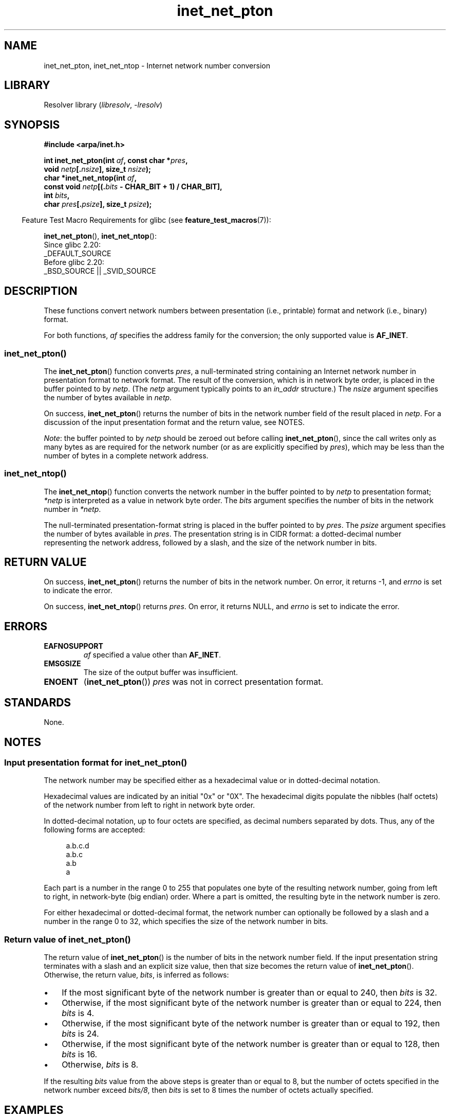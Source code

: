 .\" Copyright (C) 2014 Michael Kerrisk <mtk.manpages@gmail.com>
.\"
.\" SPDX-License-Identifier: Linux-man-pages-copyleft
.\"
.TH inet_net_pton 3 (date) "Linux man-pages (unreleased)"
.SH NAME
inet_net_pton, inet_net_ntop \- Internet network number conversion
.SH LIBRARY
Resolver library
.RI ( libresolv ,\~ \-lresolv )
.SH SYNOPSIS
.nf
.B #include <arpa/inet.h>
.P
.BI "int inet_net_pton(int " af ", const char *" pres ,
.BI "                  void " netp [. nsize "], size_t " nsize );
.BI "char *inet_net_ntop(int " af ,
.BI "                  const void " netp [(. bits " - CHAR_BIT + 1) / CHAR_BIT],"
.BI "                  int " bits ,
.BI "                  char " pres [. psize "], size_t " psize );
.fi
.P
.RS -4
Feature Test Macro Requirements for glibc (see
.BR feature_test_macros (7)):
.RE
.P
.BR inet_net_pton (),
.BR inet_net_ntop ():
.nf
    Since glibc 2.20:
        _DEFAULT_SOURCE
    Before glibc 2.20:
        _BSD_SOURCE || _SVID_SOURCE
.fi
.SH DESCRIPTION
These functions convert network numbers between
presentation (i.e., printable) format and network (i.e., binary) format.
.P
For both functions,
.I af
specifies the address family for the conversion;
the only supported value is
.BR AF_INET .
.SS inet_net_pton()
The
.BR inet_net_pton ()
function converts
.IR pres ,
a null-terminated string containing an Internet network number in
presentation format to network format.
The result of the conversion, which is in network byte order,
is placed in the buffer pointed to by
.IR netp .
(The
.I netp
argument typically points to an
.I in_addr
structure.)
The
.I nsize
argument specifies the number of bytes available in
.IR netp .
.P
On success,
.BR inet_net_pton ()
returns the number of bits in the network number field
of the result placed in
.IR netp .
For a discussion of the input presentation format and the return value,
see NOTES.
.P
.IR Note :
the buffer pointed to by
.I netp
should be zeroed out before calling
.BR inet_net_pton (),
since the call writes only as many bytes as are required
for the network number (or as are explicitly specified by
.IR pres ),
which may be less than the number of bytes in a complete network address.
.SS inet_net_ntop()
The
.BR inet_net_ntop ()
function converts the network number in the buffer pointed to by
.I netp
to presentation format;
.I *netp
is interpreted as a value in network byte order.
The
.I bits
argument specifies the number of bits in the network number in
.IR *netp .
.P
The null-terminated presentation-format string
is placed in the buffer pointed to by
.IR pres .
The
.I psize
argument specifies the number of bytes available in
.IR pres .
The presentation string is in CIDR format:
a dotted-decimal number representing the network address,
followed by a slash, and the size of the network number in bits.
.SH RETURN VALUE
On success,
.BR inet_net_pton ()
returns the number of bits in the network number.
On error, it returns \-1, and
.I errno
is set to indicate the error.
.P
On success,
.BR inet_net_ntop ()
returns
.IR pres .
On error, it returns NULL, and
.I errno
is set to indicate the error.
.SH ERRORS
.TP
.B EAFNOSUPPORT
.I af
specified a value other than
.BR AF_INET .
.TP
.B EMSGSIZE
The size of the output buffer was insufficient.
.TP
.B ENOENT
.RB ( inet_net_pton ())
.I pres
was not in correct presentation format.
.SH STANDARDS
None.
.SH NOTES
.SS Input presentation format for inet_net_pton()
The network number may be specified either
as a hexadecimal value
or in dotted-decimal notation.
.P
Hexadecimal values are indicated by an initial "0x" or "0X".
The hexadecimal digits populate the nibbles (half octets) of the
network number from left to right in network byte order.
.\" If the hexadecimal string is short, the remaining nibbles are zeroed.
.P
In dotted-decimal notation, up to four octets are specified,
as decimal numbers separated by dots.
Thus, any of the following forms are accepted:
.P
.in +4n
.EX
a.b.c.d
a.b.c
a.b
a
.EE
.in
.P
Each part is a number in the range 0 to 255 that
populates one byte of the resulting network number,
going from left to right, in network-byte (big endian) order.
Where a part is omitted, the resulting byte in the network number is zero.
.\" Reading other man pages, some other implementations treat
.\" 	'c' in a.b.c as a 16-bit number that populates right-most two bytes
.\"     'b' in a.b as a 24-bit number that populates right-most three bytes
.P
For either hexadecimal or dotted-decimal format,
the network number can optionally be followed by a slash
and a number in the range 0 to 32,
which specifies the size of the network number in bits.
.SS Return value of inet_net_pton()
The return value of
.BR inet_net_pton ()
is the number of bits in the network number field.
If the input presentation string terminates with a slash and
an explicit size value, then that size becomes the return value of
.BR inet_net_pton ().
Otherwise, the return value,
.IR bits ,
is inferred as follows:
.IP \[bu] 3
If the most significant byte of the network number is
greater than or equal to 240,
then
.I bits
is 32.
.IP \[bu]
Otherwise,
if the most significant byte of the network number is
greater than or equal to 224,
then
.I bits
is 4.
.IP \[bu]
Otherwise,
if the most significant byte of the network number is
greater than or equal to 192,
then
.I bits
is 24.
.IP \[bu]
Otherwise,
if the most significant byte of the network number is
greater than or equal to 128,
then
.I bits
is 16.
.IP \[bu]
Otherwise,
.I bits
is 8.
.P
If the resulting
.I bits
value from the above steps is greater than or equal to 8,
but the number of octets specified in the network number exceed
.IR "bits/8" ,
then
.I bits
is set to 8 times the number of octets actually specified.
.SH EXAMPLES
The program below demonstrates the use of
.BR inet_net_pton ()
and
.BR inet_net_ntop ().
It uses
.BR inet_net_pton ()
to convert the presentation format network address provided in
its first command-line argument to binary form, displays the return value from
.BR inet_net_pton ().
It then uses
.BR inet_net_ntop ()
to convert the binary form back to presentation format,
and displays the resulting string.
.P
In order to demonstrate that
.BR inet_net_pton ()
may not write to all bytes of its
.I netp
argument, the program allows an optional second command-line argument,
a number used to initialize the buffer before
.BR inet_net_pton ()
is called.
As its final line of output,
the program displays all of the bytes of the buffer returned by
.BR inet_net_pton ()
allowing the user to see which bytes have not been touched by
.BR inet_net_pton ().
.P
An example run, showing that
.BR inet_net_pton ()
infers the number of bits in the network number:
.P
.in +4n
.EX
$ \fB./a.out 193.168\fP
inet_net_pton() returned: 24
inet_net_ntop() yielded:  193.168.0/24
Raw address:              c1a80000
.EE
.in
.P
Demonstrate that
.BR inet_net_pton ()
does not zero out unused bytes in its result buffer:
.P
.in +4n
.EX
$ \fB./a.out 193.168 0xffffffff\fP
inet_net_pton() returned: 24
inet_net_ntop() yielded:  193.168.0/24
Raw address:              c1a800ff
.EE
.in
.P
Demonstrate that
.BR inet_net_pton ()
will widen the inferred size of the network number,
if the supplied number of bytes in the presentation
string exceeds the inferred value:
.P
.in +4n
.EX
$ \fB./a.out 193.168.1.128\fP
inet_net_pton() returned: 32
inet_net_ntop() yielded:  193.168.1.128/32
Raw address:              c1a80180
.EE
.in
.P
Explicitly specifying the size of the network number overrides any
inference about its size
(but any extra bytes that are explicitly specified will still be used by
.BR inet_net_pton ():
to populate the result buffer):
.P
.in +4n
.EX
$ \fB./a.out 193.168.1.128/24\fP
inet_net_pton() returned: 24
inet_net_ntop() yielded:  193.168.1/24
Raw address:              c1a80180
.EE
.in
.SS Program source
.\" SRC BEGIN (inet_net_pton.c)
.EX
/* Link with "\-lresolv" */
\&
#include <arpa/inet.h>
#include <stdio.h>
#include <stdlib.h>
\&
#define errExit(msg)    do { perror(msg); exit(EXIT_FAILURE); \[rs]
                        } while (0)
\&
int
main(int argc, char *argv[])
{
    char buf[100];
    struct in_addr addr;
    int bits;
\&
    if (argc < 2) {
        fprintf(stderr,
                "Usage: %s presentation\-form [addr\-init\-value]\[rs]n",
                argv[0]);
        exit(EXIT_FAILURE);
    }
\&
    /* If argv[2] is supplied (a numeric value), use it to initialize
       the output buffer given to inet_net_pton(), so that we can see
       that inet_net_pton() initializes only those bytes needed for
       the network number. If argv[2] is not supplied, then initialize
       the buffer to zero (as is recommended practice). */
\&
    addr.s_addr = (argc > 2) ? strtod(argv[2], NULL) : 0;
\&
    /* Convert presentation network number in argv[1] to binary. */
\&
    bits = inet_net_pton(AF_INET, argv[1], &addr, sizeof(addr));
    if (bits == \-1)
        errExit("inet_net_ntop");
\&
    printf("inet_net_pton() returned: %d\[rs]n", bits);
\&
    /* Convert binary format back to presentation, using \[aq]bits\[aq]
       returned by inet_net_pton(). */
\&
    if (inet_net_ntop(AF_INET, &addr, bits, buf, sizeof(buf)) == NULL)
        errExit("inet_net_ntop");
\&
    printf("inet_net_ntop() yielded:  %s\[rs]n", buf);
\&
    /* Display \[aq]addr\[aq] in raw form (in network byte order), so we can
       see bytes not displayed by inet_net_ntop(); some of those bytes
       may not have been touched by inet_net_ntop(), and so will still
       have any initial value that was specified in argv[2]. */
\&
    printf("Raw address:              %x\[rs]n", htonl(addr.s_addr));
\&
    exit(EXIT_SUCCESS);
}
.EE
.\" SRC END
.SH SEE ALSO
.BR inet (3),
.BR networks (5)
